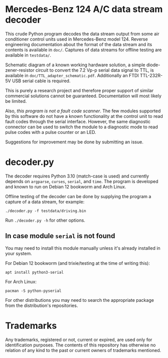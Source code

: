 * Mercedes-Benz 124 A/C data stream decoder

This crude Python program decodes the data stream output from some air
conditioner control units used in Mercedes-Benz model 124. Reverse
engineering documentation about the format of the data stream and its
contents is available in ~doc/~. Captures of data streams for offline
testing are available in ~testdata/~.

Schematic diagram of a known working hardware solution, a simple
diode-zener-resistor circuit to convert the 7.2 Vp-p serial data
signal to TTL, is available in ~doc/TTL_adapter_schematic.pdf~.
Additionally an FTDI TTL-232R-5V USB serial cable is required.

This is purely a research project and therefore proper support of
similar commercial solutions cannot be guaranteed. Documentation will
most likely be limited.

Also, /this program is not a fault code scanner/. The few modules
supported by this software do not have a known functionality at the
control unit to read fault codes through the serial interface.
However, the same diagnostic connector can be used to switch the
module to a diagnostic mode to read pulse codes with a pulse counter
or an LED.

Suggestions for improvement may be done by submitting an issue.


* decoder.py

The decoder requires Python 3.10 (match-case is used) and currently
depends on ~argparse~, ~curses~, ~serial~, and ~time~. The program is
developed and known to run on Debian 12 bookworm and Arch Linux.

Offline testing of the decoder can be done by supplying the program a
capture of a data stream, for example:

: ./decoder.py -f testdata/driving.bin

Run ~./decoder.py -h~ for other options.


** In case module ~serial~ is not found

You may need to install this module manually unless it's already
installed in your system.

For Debian 12 bookworm (and trixie/testing at the time of writing
this):

: apt install python3-serial

For Arch Linux:

: pacman -S python-pyserial

For other distributions you may need to search the appropriate package
from the distribution's repositories.


* Trademarks

Any trademarks, registered or not, current or expired, are used only
for identification purposes. The contents of this repository has
otherwise no relation of any kind to the past or current owners of
trademarks mentioned.
